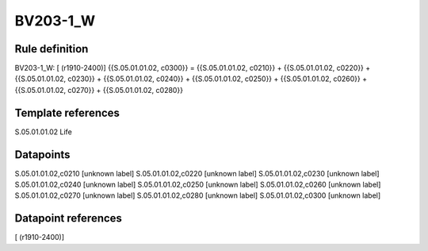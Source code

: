 =========
BV203-1_W
=========

Rule definition
---------------

BV203-1_W: [ (r1910-2400)] {{S.05.01.01.02, c0300}} = {{S.05.01.01.02, c0210}} + {{S.05.01.01.02, c0220}} + {{S.05.01.01.02, c0230}} + {{S.05.01.01.02, c0240}} + {{S.05.01.01.02, c0250}} + {{S.05.01.01.02, c0260}} + {{S.05.01.01.02, c0270}} + {{S.05.01.01.02, c0280}}


Template references
-------------------

S.05.01.01.02 Life


Datapoints
----------

S.05.01.01.02,c0210 [unknown label]
S.05.01.01.02,c0220 [unknown label]
S.05.01.01.02,c0230 [unknown label]
S.05.01.01.02,c0240 [unknown label]
S.05.01.01.02,c0250 [unknown label]
S.05.01.01.02,c0260 [unknown label]
S.05.01.01.02,c0270 [unknown label]
S.05.01.01.02,c0280 [unknown label]
S.05.01.01.02,c0300 [unknown label]


Datapoint references
--------------------

[ (r1910-2400)]